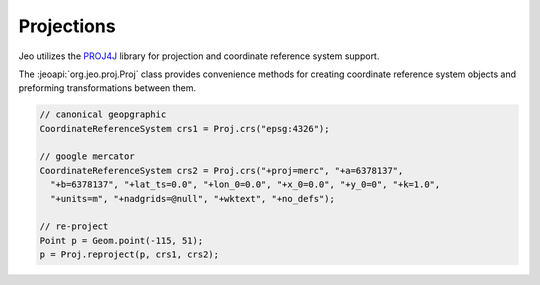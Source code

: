 .. proj:

Projections
===========

Jeo utilizes the `PROJ4J`_ library for projection and coordinate reference 
system support.

.. _PROJ4J: http://trac.osgeo.org/proj4j

The :jeoapi:`org.jeo.proj.Proj` class provides convenience methods for 
creating coordinate reference system objects and preforming transformations 
between them.

.. code-block:: java

   // canonical geopgraphic
   CoordinateReferenceSystem crs1 = Proj.crs("epsg:4326");

   // google mercator
   CoordinateReferenceSystem crs2 = Proj.crs("+proj=merc", "+a=6378137",
     "+b=6378137", "+lat_ts=0.0", "+lon_0=0.0", "+x_0=0.0", "+y_0=0", "+k=1.0",
     "+units=m", "+nadgrids=@null", "+wktext", "+no_defs");

   // re-project
   Point p = Geom.point(-115, 51);
   p = Proj.reproject(p, crs1, crs2);
